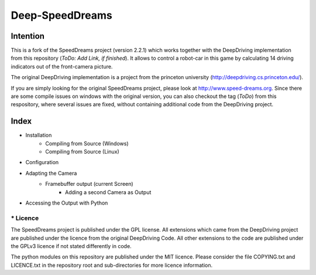 Deep-SpeedDreams
##############################


Intention
====================

This is a fork of the SpeedDreams project (version 2.2.1) which works together with the DeepDriving implementation from this repository (*ToDo: Add Link, if finished*). It allows to control a robot-car in this game by calculating 14 driving indicators out of the front-camera picture. 

The original DeepDriving implementation is a project from the princeton university (http://deepdriving.cs.princeton.edu/).

If you are simply looking for the original SpeedDreams project, please look at http://www.speed-dreams.org. Since there are some compile issues on windows with the original version, you can also checkout the tag (*ToDo*) from this respository, where several issues are fixed, without containing additional code from the DeepDriving project.

Index
====================

* Installation
    * Compiling from Source (Windows)
    * Compiling from Source (Linux)  
* Configuration
* Adapting the Camera
    * Framebuffer output (current Screen)
	* Adding a second Camera as Output
* Accessing the Output with Python

====================
* Licence
====================

The SpeedDreams project is published under the GPL license. All extensions which came from the DeepDriving project are published under the licence from the original DeepDriving Code. All other extensions to the code are published under the GPLv3 licence if not stated differently in code.

The python modules on this repository are published under the MIT licence. Please consider the file COPYING.txt and LICENCE.txt in the repository root and sub-directories for more licence information.